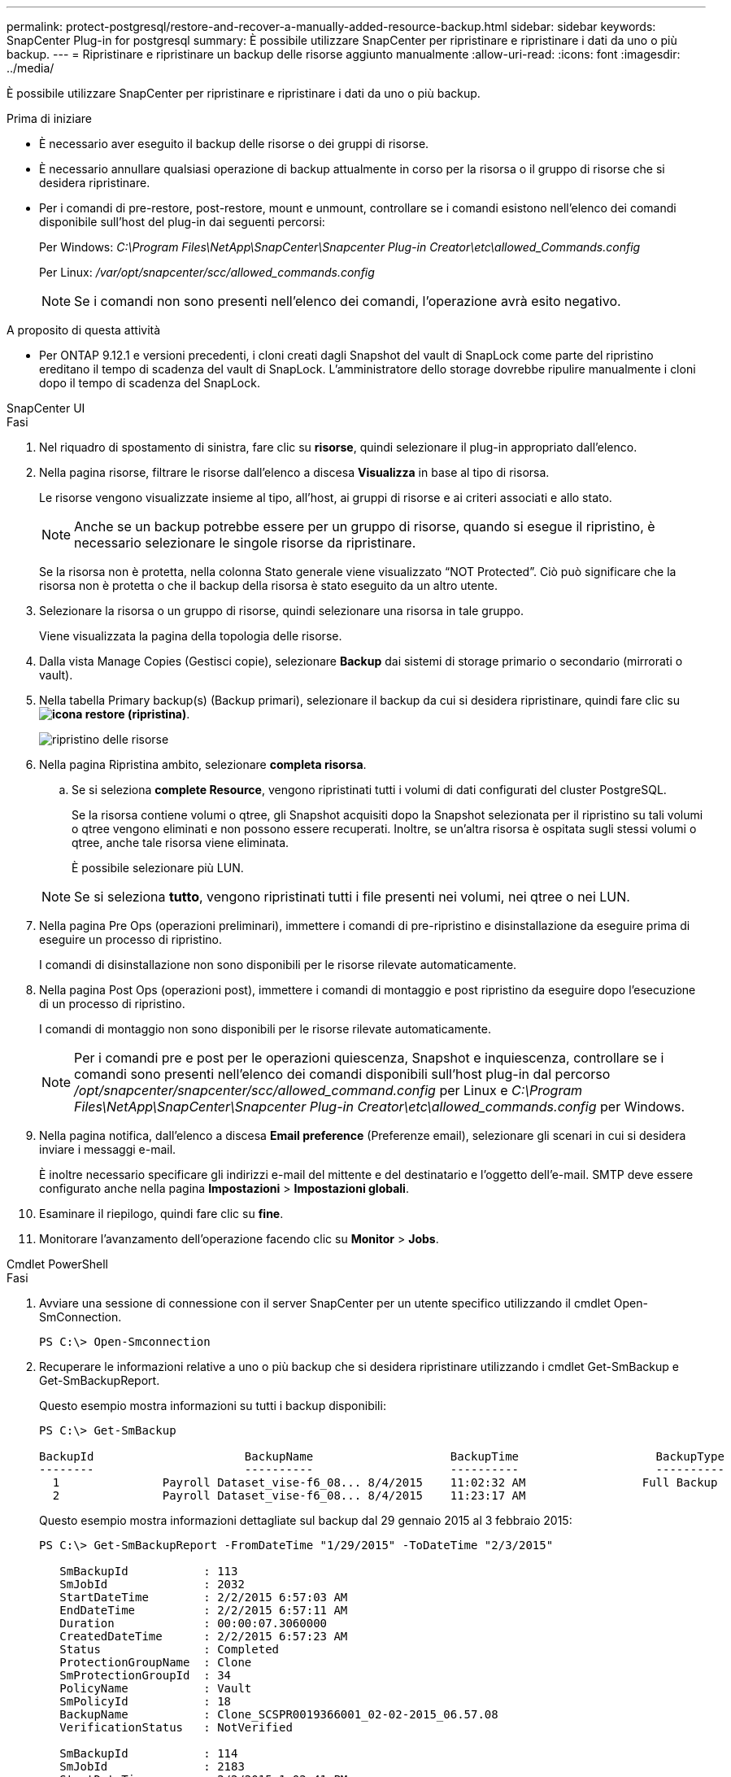 ---
permalink: protect-postgresql/restore-and-recover-a-manually-added-resource-backup.html 
sidebar: sidebar 
keywords: SnapCenter Plug-in for postgresql 
summary: È possibile utilizzare SnapCenter per ripristinare e ripristinare i dati da uno o più backup. 
---
= Ripristinare e ripristinare un backup delle risorse aggiunto manualmente
:allow-uri-read: 
:icons: font
:imagesdir: ../media/


[role="lead"]
È possibile utilizzare SnapCenter per ripristinare e ripristinare i dati da uno o più backup.

.Prima di iniziare
* È necessario aver eseguito il backup delle risorse o dei gruppi di risorse.
* È necessario annullare qualsiasi operazione di backup attualmente in corso per la risorsa o il gruppo di risorse che si desidera ripristinare.
* Per i comandi di pre-restore, post-restore, mount e unmount, controllare se i comandi esistono nell'elenco dei comandi disponibile sull'host del plug-in dai seguenti percorsi:
+
Per Windows: _C:\Program Files\NetApp\SnapCenter\Snapcenter Plug-in Creator\etc\allowed_Commands.config_

+
Per Linux: _/var/opt/snapcenter/scc/allowed_commands.config_

+

NOTE: Se i comandi non sono presenti nell'elenco dei comandi, l'operazione avrà esito negativo.



.A proposito di questa attività
* Per ONTAP 9.12.1 e versioni precedenti, i cloni creati dagli Snapshot del vault di SnapLock come parte del ripristino ereditano il tempo di scadenza del vault di SnapLock. L'amministratore dello storage dovrebbe ripulire manualmente i cloni dopo il tempo di scadenza del SnapLock.


[role="tabbed-block"]
====
.SnapCenter UI
--
.Fasi
. Nel riquadro di spostamento di sinistra, fare clic su *risorse*, quindi selezionare il plug-in appropriato dall'elenco.
. Nella pagina risorse, filtrare le risorse dall'elenco a discesa *Visualizza* in base al tipo di risorsa.
+
Le risorse vengono visualizzate insieme al tipo, all'host, ai gruppi di risorse e ai criteri associati e allo stato.

+

NOTE: Anche se un backup potrebbe essere per un gruppo di risorse, quando si esegue il ripristino, è necessario selezionare le singole risorse da ripristinare.

+
Se la risorsa non è protetta, nella colonna Stato generale viene visualizzato "`NOT Protected`". Ciò può significare che la risorsa non è protetta o che il backup della risorsa è stato eseguito da un altro utente.

. Selezionare la risorsa o un gruppo di risorse, quindi selezionare una risorsa in tale gruppo.
+
Viene visualizzata la pagina della topologia delle risorse.

. Dalla vista Manage Copies (Gestisci copie), selezionare *Backup* dai sistemi di storage primario o secondario (mirrorati o vault).
. Nella tabella Primary backup(s) (Backup primari), selezionare il backup da cui si desidera ripristinare, quindi fare clic su *image:../media/restore_icon.gif["icona restore (ripristina)"]*.
+
image::../media/restoring_resource.gif[ripristino delle risorse]

. Nella pagina Ripristina ambito, selezionare *completa risorsa*.
+
.. Se si seleziona *complete Resource*, vengono ripristinati tutti i volumi di dati configurati del cluster PostgreSQL.
+
Se la risorsa contiene volumi o qtree, gli Snapshot acquisiti dopo la Snapshot selezionata per il ripristino su tali volumi o qtree vengono eliminati e non possono essere recuperati. Inoltre, se un'altra risorsa è ospitata sugli stessi volumi o qtree, anche tale risorsa viene eliminata.

+
È possibile selezionare più LUN.



+

NOTE: Se si seleziona *tutto*, vengono ripristinati tutti i file presenti nei volumi, nei qtree o nei LUN.

. Nella pagina Pre Ops (operazioni preliminari), immettere i comandi di pre-ripristino e disinstallazione da eseguire prima di eseguire un processo di ripristino.
+
I comandi di disinstallazione non sono disponibili per le risorse rilevate automaticamente.

. Nella pagina Post Ops (operazioni post), immettere i comandi di montaggio e post ripristino da eseguire dopo l'esecuzione di un processo di ripristino.
+
I comandi di montaggio non sono disponibili per le risorse rilevate automaticamente.

+

NOTE: Per i comandi pre e post per le operazioni quiescenza, Snapshot e inquiescenza, controllare se i comandi sono presenti nell'elenco dei comandi disponibili sull'host plug-in dal percorso _/opt/snapcenter/snapcenter/scc/allowed_command.config_ per Linux e _C:\Program Files\NetApp\SnapCenter\Snapcenter Plug-in Creator\etc\allowed_commands.config_ per Windows.

. Nella pagina notifica, dall'elenco a discesa *Email preference* (Preferenze email), selezionare gli scenari in cui si desidera inviare i messaggi e-mail.
+
È inoltre necessario specificare gli indirizzi e-mail del mittente e del destinatario e l'oggetto dell'e-mail. SMTP deve essere configurato anche nella pagina *Impostazioni* > *Impostazioni globali*.

. Esaminare il riepilogo, quindi fare clic su *fine*.
. Monitorare l'avanzamento dell'operazione facendo clic su *Monitor* > *Jobs*.


--
.Cmdlet PowerShell
--
.Fasi
. Avviare una sessione di connessione con il server SnapCenter per un utente specifico utilizzando il cmdlet Open-SmConnection.
+
[listing]
----
PS C:\> Open-Smconnection
----
. Recuperare le informazioni relative a uno o più backup che si desidera ripristinare utilizzando i cmdlet Get-SmBackup e Get-SmBackupReport.
+
Questo esempio mostra informazioni su tutti i backup disponibili:

+
[listing]
----
PS C:\> Get-SmBackup

BackupId                      BackupName                    BackupTime                    BackupType
--------                      ----------                    ----------                    ----------
  1               Payroll Dataset_vise-f6_08... 8/4/2015    11:02:32 AM                 Full Backup
  2               Payroll Dataset_vise-f6_08... 8/4/2015    11:23:17 AM
----
+
Questo esempio mostra informazioni dettagliate sul backup dal 29 gennaio 2015 al 3 febbraio 2015:

+
[listing]
----
PS C:\> Get-SmBackupReport -FromDateTime "1/29/2015" -ToDateTime "2/3/2015"

   SmBackupId           : 113
   SmJobId              : 2032
   StartDateTime        : 2/2/2015 6:57:03 AM
   EndDateTime          : 2/2/2015 6:57:11 AM
   Duration             : 00:00:07.3060000
   CreatedDateTime      : 2/2/2015 6:57:23 AM
   Status               : Completed
   ProtectionGroupName  : Clone
   SmProtectionGroupId  : 34
   PolicyName           : Vault
   SmPolicyId           : 18
   BackupName           : Clone_SCSPR0019366001_02-02-2015_06.57.08
   VerificationStatus   : NotVerified

   SmBackupId           : 114
   SmJobId              : 2183
   StartDateTime        : 2/2/2015 1:02:41 PM
   EndDateTime          : 2/2/2015 1:02:38 PM
   Duration             : -00:00:03.2300000
   CreatedDateTime      : 2/2/2015 1:02:53 PM
   Status               : Completed
   ProtectionGroupName  : Clone
   SmProtectionGroupId  : 34
   PolicyName           : Vault
   SmPolicyId           : 18
   BackupName           : Clone_SCSPR0019366001_02-02-2015_13.02.45
   VerificationStatus   : NotVerified
----
. Ripristinare i dati dal backup utilizzando il cmdlet Restore-SmBackup.
+
[listing]
----
Restore-SmBackup -PluginCode 'DummyPlugin' -AppObjectId 'scc54.sccore.test.com\DummyPlugin\NTP\DB1' -BackupId 269 -Confirm:$false
output:
Name                : Restore 'scc54.sccore.test.com\DummyPlugin\NTP\DB1'
Id                  : 2368
StartTime           : 10/4/2016 11:22:02 PM
EndTime             :
IsCancellable       : False
IsRestartable       : False
IsCompleted         : False
IsVisible           : True
IsScheduled         : False
PercentageCompleted : 0
Description         :
Status              : Queued
Owner               :
Error               :
Priority            : None
Tasks               : {}
ParentJobID         : 0
EventId             : 0
JobTypeId           :
ApisJobKey          :
ObjectId            : 0
PluginCode          : NONE
PluginName          :
----


Le informazioni relative ai parametri che possono essere utilizzati con il cmdlet e le relative descrizioni possono essere ottenute eseguendo _Get-Help command_name_. In alternativa, fare riferimento anche a https://docs.netapp.com/us-en/snapcenter-cmdlets/index.html["Guida di riferimento al cmdlet del software SnapCenter"^].

--
====